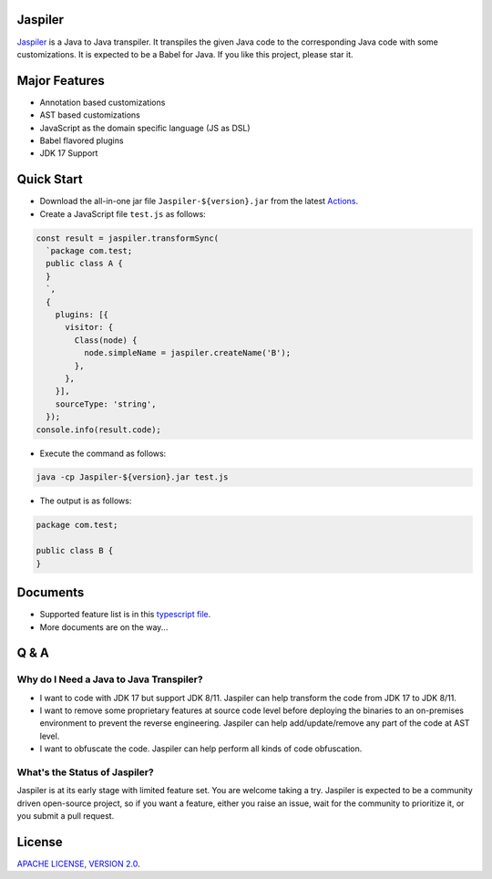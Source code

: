 Jaspiler
========

`Jaspiler <https://github.com/caoccao/Jaspiler/>`_ is a Java to Java transpiler. It transpiles the given Java code to the corresponding Java code with some customizations. It is expected to be a Babel for Java. If you like this project, please star it.

Major Features
==============

* Annotation based customizations
* AST based customizations
* JavaScript as the domain specific language (JS as DSL)
* Babel flavored plugins
* JDK 17 Support

Quick Start
===========

* Download the all-in-one jar file ``Jaspiler-${version}.jar`` from the latest `Actions <https://github.com/caoccao/Jaspiler/actions>`_.
* Create a JavaScript file ``test.js`` as follows:

.. code-block:: javascript

    const result = jaspiler.transformSync(
      `package com.test;
      public class A {
      }
      `,
      { 
        plugins: [{
          visitor: {
            Class(node) {
              node.simpleName = jaspiler.createName('B');
            },
          },
        }],
        sourceType: 'string',
      });
    console.info(result.code);

* Execute the command as follows:

.. code-block:: shell

    java -cp Jaspiler-${version}.jar test.js

* The output is as follows:

.. code-block:: java

    package com.test;

    public class B {
    }

Documents
=========

* Supported feature list is in this `typescript file <blob/main/scripts/node/jaspiler/index.d.ts>`_.
* More documents are on the way...

Q & A
=====

Why do I Need a Java to Java Transpiler?
----------------------------------------

* I want to code with JDK 17 but support JDK 8/11. Jaspiler can help transform the code from JDK 17 to JDK 8/11.
* I want to remove some proprietary features at source code level before deploying the binaries to an on-premises environment to prevent the reverse engineering. Jaspiler can help add/update/remove any part of the code at AST level.
* I want to obfuscate the code. Jaspiler can help perform all kinds of code obfuscation.

What's the Status of Jaspiler?
------------------------------

Jaspiler is at its early stage with limited feature set. You are welcome taking a try. Jaspiler is expected to be a community driven open-source project, so if you want a feature, either you raise an issue, wait for the community to prioritize it, or you submit a pull request.

License
=======

`APACHE LICENSE, VERSION 2.0 <LICENSE>`_.
